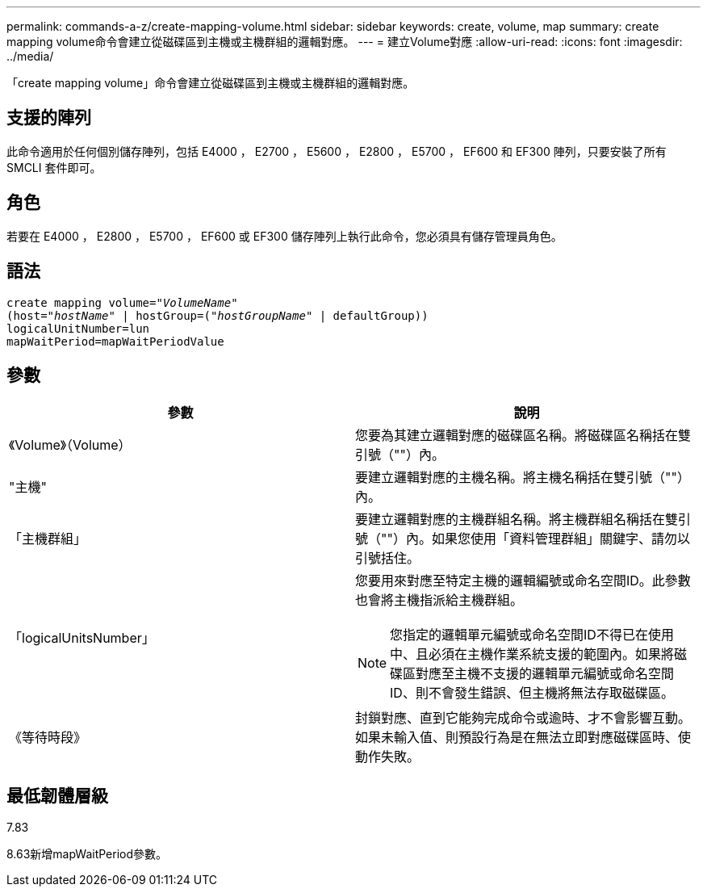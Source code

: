 ---
permalink: commands-a-z/create-mapping-volume.html 
sidebar: sidebar 
keywords: create, volume, map 
summary: create mapping volume命令會建立從磁碟區到主機或主機群組的邏輯對應。 
---
= 建立Volume對應
:allow-uri-read: 
:icons: font
:imagesdir: ../media/


[role="lead"]
「create mapping volume」命令會建立從磁碟區到主機或主機群組的邏輯對應。



== 支援的陣列

此命令適用於任何個別儲存陣列，包括 E4000 ， E2700 ， E5600 ， E2800 ， E5700 ， EF600 和 EF300 陣列，只要安裝了所有 SMCLI 套件即可。



== 角色

若要在 E4000 ， E2800 ， E5700 ， EF600 或 EF300 儲存陣列上執行此命令，您必須具有儲存管理員角色。



== 語法

[source, cli, subs="+macros"]
----
create mapping volume=pass:quotes[_"VolumeName"_
(host="_hostName_" | hostGroup=("_hostGroupName_"] | defaultGroup))
logicalUnitNumber=lun
mapWaitPeriod=mapWaitPeriodValue
----


== 參數

|===
| 參數 | 說明 


 a| 
《Volume》（Volume）
 a| 
您要為其建立邏輯對應的磁碟區名稱。將磁碟區名稱括在雙引號（""）內。



 a| 
"主機"
 a| 
要建立邏輯對應的主機名稱。將主機名稱括在雙引號（""）內。



 a| 
「主機群組」
 a| 
要建立邏輯對應的主機群組名稱。將主機群組名稱括在雙引號（""）內。如果您使用「資料管理群組」關鍵字、請勿以引號括住。



 a| 
「logicalUnitsNumber」
 a| 
您要用來對應至特定主機的邏輯編號或命名空間ID。此參數也會將主機指派給主機群組。

[NOTE]
====
您指定的邏輯單元編號或命名空間ID不得已在使用中、且必須在主機作業系統支援的範圍內。如果將磁碟區對應至主機不支援的邏輯單元編號或命名空間ID、則不會發生錯誤、但主機將無法存取磁碟區。

====


 a| 
《等待時段》
 a| 
封鎖對應、直到它能夠完成命令或逾時、才不會影響互動。如果未輸入值、則預設行為是在無法立即對應磁碟區時、使動作失敗。

|===


== 最低韌體層級

7.83

8.63新增mapWaitPeriod參數。
